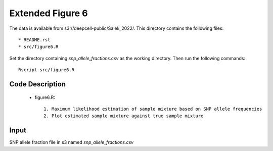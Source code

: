 Extended Figure 6
=================

The data is available from s3://deepcell-public/Salek_2022/.
This directory contains the following files::

    * README.rst
    * src/figure6.R

Set the directory containing `snp_allele_fractions.csv` as the working directory.
Then run the following commands::

    Rscript src/figure6.R

Code Description
----------------
    * figure6.R::

        1. Maximum likelihood estimation of sample mixture based on SNP allele frequencies
        2. Plot estimated sample mixture against true sample mixture

Input
------
SNP allele fraction file in s3 named `snp_allele_fractions.csv`